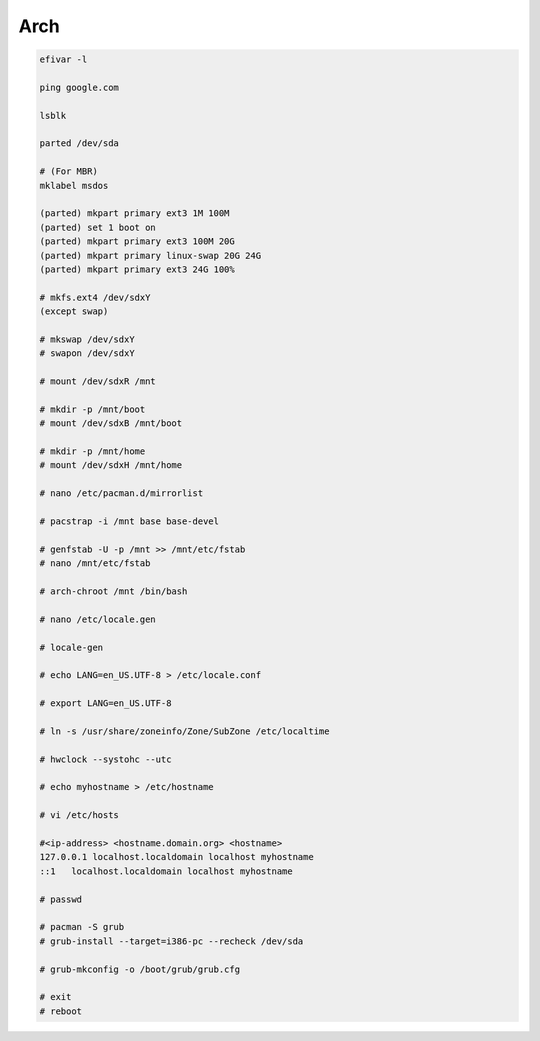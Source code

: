 Arch
====

.. code-block:: bash

    efivar -l

    ping google.com

    lsblk

    parted /dev/sda

    # (For MBR)
    mklabel msdos

    (parted) mkpart primary ext3 1M 100M
    (parted) set 1 boot on
    (parted) mkpart primary ext3 100M 20G
    (parted) mkpart primary linux-swap 20G 24G
    (parted) mkpart primary ext3 24G 100%

    # mkfs.ext4 /dev/sdxY
    (except swap)

    # mkswap /dev/sdxY
    # swapon /dev/sdxY

    # mount /dev/sdxR /mnt

    # mkdir -p /mnt/boot
    # mount /dev/sdxB /mnt/boot

    # mkdir -p /mnt/home
    # mount /dev/sdxH /mnt/home

    # nano /etc/pacman.d/mirrorlist

    # pacstrap -i /mnt base base-devel

    # genfstab -U -p /mnt >> /mnt/etc/fstab
    # nano /mnt/etc/fstab

    # arch-chroot /mnt /bin/bash

    # nano /etc/locale.gen

    # locale-gen

    # echo LANG=en_US.UTF-8 > /etc/locale.conf

    # export LANG=en_US.UTF-8

    # ln -s /usr/share/zoneinfo/Zone/SubZone /etc/localtime

    # hwclock --systohc --utc

    # echo myhostname > /etc/hostname

    # vi /etc/hosts

    #<ip-address> <hostname.domain.org> <hostname>
    127.0.0.1 localhost.localdomain localhost myhostname
    ::1   localhost.localdomain localhost myhostname

    # passwd

    # pacman -S grub
    # grub-install --target=i386-pc --recheck /dev/sda

    # grub-mkconfig -o /boot/grub/grub.cfg

    # exit
    # reboot
